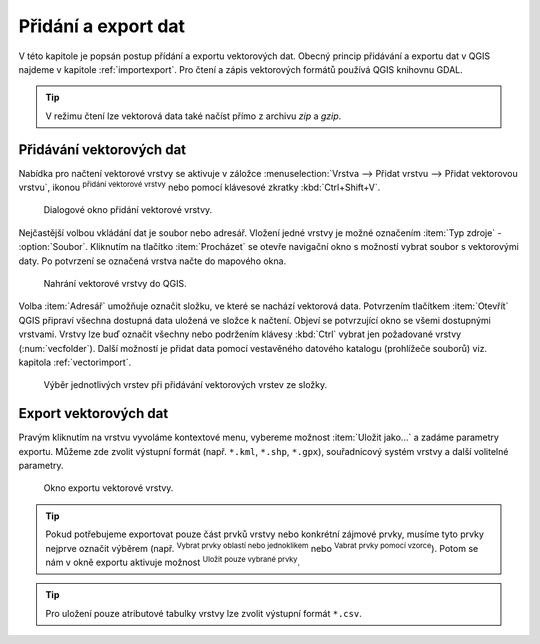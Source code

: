 .. |checkbox| image:: ../images/icon/checkbox.png
   :width: 1.5em
.. |mActionAddOgrLayer| image:: ../images/icon/mActionAddOgrLayer.png
   :width: 1.5em
.. |mActionSelectRectangle| image:: ../images/icon/mActionSelectRectangle.png
   :width: 1.5em
.. |mIconExpressionSelect| image:: ../images/icon/mIconExpressionSelect.png
   :width: 1.5em
.. |ogr| image:: ../images/icon/ogr.png
   :width: 1.5em

Přidání a export dat
====================

V této kapitole je popsán postup přídání a exportu vektorových
dat. Obecný princip přidávání a exportu dat v QGIS najdeme v kapitole
:ref:`importexport`.  Pro čtení a zápis vektorových formátů používá
QGIS knihovnu GDAL.

.. tip:: V režimu čtení lze vektorová data také načíst přímo z archivu
         *zip* a *gzip*.

Přidávání vektorových dat
-------------------------

Nabídka pro načtení vektorové vrstvy se aktivuje v záložce
:menuselection:`Vrstva --> Přidat vrstvu --> Přidat vektorovou vrstvu`,
ikonou |mActionAddOgrLayer| :sup:`přidání vektorové vrstvy` nebo pomocí
klávesové zkratky :kbd:`Ctrl+Shift+V`.

.. figure:: images/qgis_ogc_addvector_icons.png

   Dialogové okno přidání vektorové vrstvy.

Nejčastější volbou vkládání dat je soubor nebo adresář. Vložení jedné
vrstvy je možné označením :item:`Typ zdroje` - |checkbox|
:option:`Soubor`. Kliknutím na tlačítko :item:`Procházet` se otevře
navigační okno s možností vybrat soubor s vektorovými daty. Po
potvrzení se označená vrstva načte do mapového okna.

.. figure:: images/vector_import_layer.png
   :class: large
        
   Nahrání vektorové vrstvy do QGIS.

Volba :item:`Adresář` umožňuje označit složku, ve které se nachází
vektorová data. Potvrzením tlačítkem :item:`Otevřít` QGIS připraví
všechna dostupná data uložená ve složce k načtení. Objeví se
potvrzující okno se všemi dostupnými vrstvami. Vrstvy lze buď označit
všechny nebo podržením klávesy :kbd:`Ctrl` vybrat jen požadované
vrstvy (:num:`vecfolder`). Další možností je přidat data pomocí
vestavěného datového katalogu (prohlížeče souborů)
viz. kapitola :ref:`vectorimport`.

.. _vecfolder:

.. figure:: images/qgis_ogc_addvector_selectfromfolder.png

   Výběr jednotlivých vrstev při přidávání vektorových vrstev
   ze složky.

Export vektorových dat
----------------------

Pravým kliknutím na vrstvu vyvoláme kontextové menu, vybereme možnost
:item:`Uložit jako...` a zadáme parametry exportu. Můžeme zde zvolit
výstupní formát (např. ``*.kml``, ``*.shp``, ``*.gpx``), souřadnicový
systém vrstvy a další volitelné parametry.

.. figure:: images/vector_saveas.png

    Okno exportu vektorové vrstvy.


.. tip:: Pokud potřebujeme exportovat pouze část prvků vrstvy nebo
    konkrétní zájmové prvky, musíme tyto prvky nejprve označit
    výběrem (např. |mActionSelectRectangle| :sup:`Vybrat prvky oblastí
    nebo jednoklikem` nebo |mIconExpressionSelect| :sup:`Vabrat prvky
    pomocí vzorce`). Potom se nám v okně exportu aktivuje možnost
    |checkbox| :sup:`Uložit pouze vybrané prvky`.

.. tip:: Pro uložení pouze atributové tabulky vrstvy lze zvolit
    výstupní formát ``*.csv``.

